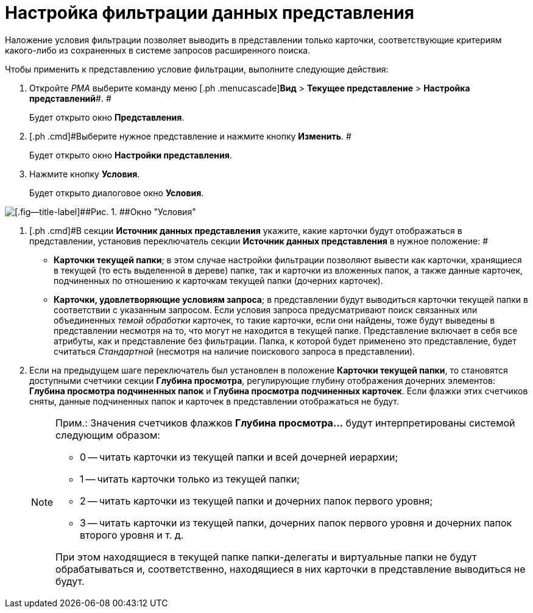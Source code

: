 = Настройка фильтрации данных представления

Наложение условия фильтрации позволяет выводить в представлении только карточки, соответствующие критериям какого-либо из сохраненных в системе запросов расширенного поиска.

Чтобы применить к представлению условие фильтрации, выполните следующие действия:

. [.ph .cmd]#Откройте _РМА_ выберите команду меню [.ph .menucascade]#*Вид* > *Текущее представление* > *Настройка представлений*#. #
+
Будет открыто окно [.keyword .wintitle]*Представления*.
. [.ph .cmd]#Выберите нужное представление и нажмите кнопку *Изменить*. #
+
Будет открыто окно [.keyword .wintitle]*Настройки представления*.
. [.ph .cmd]#Нажмите кнопку *Условия*.#
+
Будет открыто диалоговое окно [.keyword .wintitle]*Условия*.

image::Filtering_Data_View.png[[.fig--title-label]##Рис. 1. ##Окно "Условия"]
. [.ph .cmd]#В секции *Источник данных представления* укажите, какие карточки будут отображаться в представлении, установив переключатель секции *Источник данных представления* в нужное положение: #
* *Карточки текущей папки*; в этом случае настройки фильтрации позволяют вывести как карточки, хранящиеся в текущей (то есть выделенной в дереве) папке, так и карточки из вложенных папок, а также данные карточек, подчиненных по отношению к карточкам текущей папки (дочерних карточек).
* *Карточки, удовлетворяющие условиям запроса*; в представлении будут выводиться карточки текущей папки в соответствии с указанным запросом. Если условия запроса предусматривают поиск связанных или объединенных _темой обработки_ карточек, то такие карточки, если они найдены, тоже будут выведены в представлении несмотря на то, что могут не находится в текущей папке. Представление включает в себя все атрибуты, как и представление без фильтрации. Папка, к которой будет применено это представление, будет считаться _Стандартной_ (несмотря на наличие поискового запроса в представлении).
. [.ph .cmd]#Если на предыдущем шаге переключатель был установлен в положение *Карточки текущей папки*, то становятся доступными счетчики секции *Глубина просмотра*, регулирующие глубину отображения дочерних элементов: *Глубина просмотра подчиненных папок* и *Глубина просмотра подчиненных карточек*. Если флажки этих счетчиков сняты, данные подчиненных папок и карточек в представлении отображаться не будут.#
+
[NOTE]
====
[.note__title]#Прим.:# Значения счетчиков флажков *Глубина просмотра...* будут интерпретированы системой следующим образом:

* 0 -- читать карточки из текущей папки и всей дочерней иерархии;
* 1 -- читать карточки только из текущей папки;
* 2 -- читать карточки из текущей папки и дочерних папок первого уровня;
* 3 -- читать карточки из текущей папки, дочерних папок первого уровня и дочерних папок второго уровня и т. д.

При этом находящиеся в текущей папке папки-делегаты и виртуальные папки не будут обрабатываться и, соответственно, находящиеся в них карточки в представление выводиться не будут.
====

